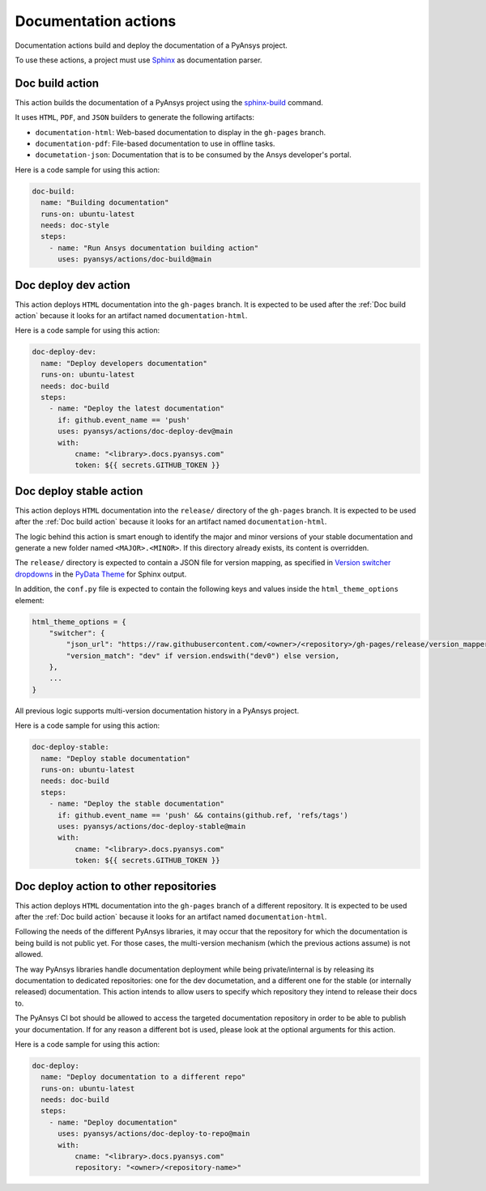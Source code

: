 Documentation actions
=====================

Documentation actions build and deploy the documentation of
a PyAnsys project.

To use these actions, a project must use `Sphinx <https://www.sphinx-doc.org/en/master/>`_
as documentation parser.


Doc build action
----------------
This action builds the documentation of a PyAnsys project using the
`sphinx-build <https://www.sphinx-doc.org/en/master/man/sphinx-build.html>`_
command. 

It uses ``HTML``, ``PDF``, and ``JSON`` builders to generate the following
artifacts:

* ``documentation-html``: Web-based documentation to display in the ``gh-pages`` branch.
* ``documentation-pdf``: File-based documentation to use in offline tasks.
* ``documetation-json``: Documentation that is to be consumed by the Ansys developer's portal.

.. jinja:: doc-build

    {{ inputs_table }}

Here is a code sample for using this action:

.. code-block:: yaml

    doc-build:
      name: "Building documentation"
      runs-on: ubuntu-latest
      needs: doc-style
      steps:
        - name: "Run Ansys documentation building action"
          uses: pyansys/actions/doc-build@main


Doc deploy dev action
---------------------
This action deploys ``HTML`` documentation into the ``gh-pages`` branch. It is
expected to be used after the :ref:`Doc build action` because it looks for an
artifact named ``documentation-html``.

.. jinja:: doc-deploy-dev

    {{ inputs_table }}

Here is a code sample for using this action:

.. code-block:: yaml

    doc-deploy-dev:
      name: "Deploy developers documentation"
      runs-on: ubuntu-latest
      needs: doc-build
      steps:
        - name: "Deploy the latest documentation"
          if: github.event_name == 'push'
          uses: pyansys/actions/doc-deploy-dev@main
          with:
              cname: "<library>.docs.pyansys.com"
              token: ${{ secrets.GITHUB_TOKEN }}


Doc deploy stable action
------------------------
This action deploys ``HTML`` documentation into the ``release/`` directory of
the ``gh-pages`` branch. It is expected to be used after the :ref:`Doc build
action` because it looks for an artifact named ``documentation-html``.

The logic behind this action is smart enough to identify the major and minor
versions of your stable documentation and generate a new folder named
``<MAJOR>.<MINOR>``. If this directory already exists, its content is overridden.

The ``release/`` directory is expected to contain a JSON file for version
mapping, as specified in `Version switcher dropdowns
<https://pydata-sphinx-theme.readthedocs.io/en/stable/user_guide/version-dropdown.html#version-switcher-dropdowns>`_
in the `PyData Theme
<https://pydata-sphinx-theme.readthedocs.io/en/stable/index.html>`_ for Sphinx output.

In addition, the ``conf.py`` file is expected to contain the following keys and
values inside the ``html_theme_options`` element:

.. code-block:: python

    html_theme_options = {
        "switcher": {
            "json_url": "https://raw.githubusercontent.com/<owner>/<repository>/gh-pages/release/version_mapper.json",
            "version_match": "dev" if version.endswith("dev0") else version,
        },
        ...
    }

All previous logic supports multi-version documentation history in
a PyAnsys project.

.. jinja:: doc-deploy-stable

    {{ inputs_table }}

Here is a code sample for using this action:

.. code-block:: yaml

    doc-deploy-stable:
      name: "Deploy stable documentation"
      runs-on: ubuntu-latest
      needs: doc-build
      steps:
        - name: "Deploy the stable documentation"
          if: github.event_name == 'push' && contains(github.ref, 'refs/tags')
          uses: pyansys/actions/doc-deploy-stable@main
          with:
              cname: "<library>.docs.pyansys.com"
              token: ${{ secrets.GITHUB_TOKEN }}

Doc deploy action to other repositories
---------------------------------------
This action deploys ``HTML`` documentation into the ``gh-pages`` branch of a different
repository. It is expected to be used after the :ref:`Doc build action` because it looks
for an artifact named ``documentation-html``.

Following the needs of the different PyAnsys libraries, it may occur that the repository
for which the documentation is being build is not public yet. For those cases, the
multi-version mechanism (which the previous actions assume) is not allowed.

The way PyAnsys libraries handle documentation deployment while being private/internal is
by releasing its documentation to dedicated repositories: one for the dev documetation, and
a different one for the stable (or internally released) documentation. This action intends
to allow users to specify which repository they intend to release their docs to.

The PyAnsys CI bot should be allowed to access the targeted documentation repository in order
to be able to publish your documentation. If for any reason a different bot is used, please look
at the optional arguments for this action.

.. jinja:: doc-deploy-to-repo

    {{ inputs_table }}

Here is a code sample for using this action:

.. code-block:: yaml

    doc-deploy:
      name: "Deploy documentation to a different repo"
      runs-on: ubuntu-latest
      needs: doc-build
      steps:
        - name: "Deploy documentation"
          uses: pyansys/actions/doc-deploy-to-repo@main
          with:
              cname: "<library>.docs.pyansys.com"
              repository: "<owner>/<repository-name>"
